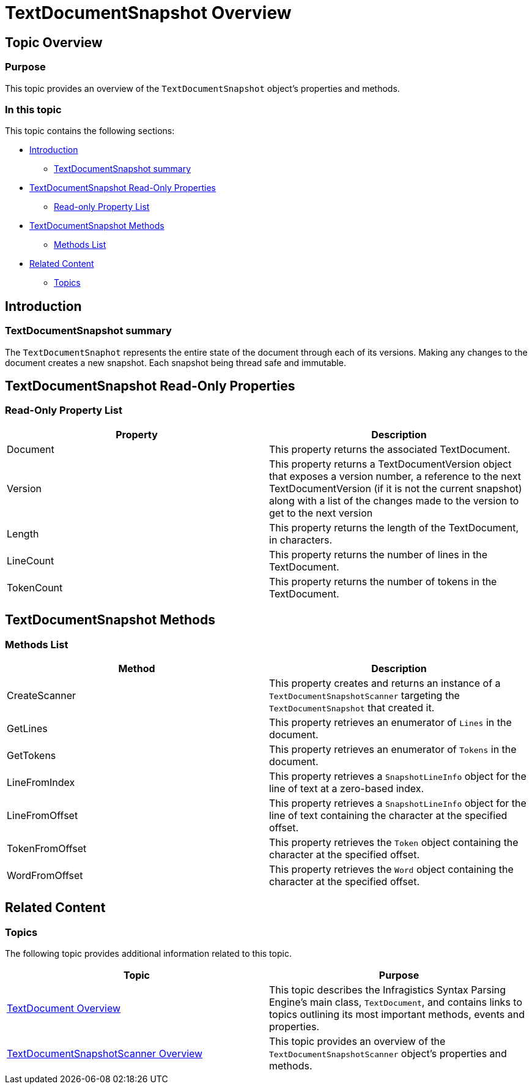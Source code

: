 ﻿////

|metadata|
{
    "name": "ig-spe-textdocumentsnapshot-overview",
    "controlName": [],
    "tags": [],
    "guid": "4402879c-cfd7-49e9-a277-6059abb74907",  
    "buildFlags": [],
    "createdOn": "2013-06-13T18:57:35.1118561Z"
}
|metadata|
////

= TextDocumentSnapshot Overview

== Topic Overview

=== Purpose

This topic provides an overview of the `TextDocumentSnapshot` object’s properties and methods.

=== In this topic

This topic contains the following sections:

* <<_Ref335166805,Introduction>>

** <<_Ref335166821,TextDocumentSnapshot summary>>

* <<_Ref335166842,TextDocumentSnapshot Read-Only Properties>>

** <<_Ref335166850,Read-only Property List>>

* <<_Ref335166856,TextDocumentSnapshot Methods>>

** <<_Ref335166864,Methods List>>

* <<_Ref335166870,Related Content>>

** <<_Ref335166875,Topics>>

[[_Append_Text_to]]
[[_Ref335166805]]
[[_Ref327861013]]
[[_Ref324841253]]
== Introduction

[[_Ref335166821]]

=== TextDocumentSnapshot summary

The `TextDocumentSnaphot` represents the entire state of the document through each of its versions. Making any changes to the document creates a new snapshot. Each snapshot being thread safe and immutable.

[[_Ref335166842]]
== TextDocumentSnapshot Read-Only Properties

[[_Description]]

=== Read-Only Property List

[options="header", cols="a,a"]
|====
|Property|Description

|Document
|This property returns the associated TextDocument.

|Version
|This property returns a TextDocumentVersion object that exposes a version number, a reference to the next TextDocumentVersion (if it is not the current snapshot) along with a list of the changes made to the version to get to the next version

|Length
|This property returns the length of the TextDocument, in characters.

|LineCount
|This property returns the number of lines in the TextDocument.

|TokenCount
|This property returns the number of tokens in the TextDocument.

|====

[[_Code]]
[[_Delete_Text_from]]
[[_Ref335166856]]
== TextDocumentSnapshot Methods

[[_Description_1]]

=== Methods List

[options="header", cols="a,a"]
|====
|Method|Description

|CreateScanner
|This property creates and returns an instance of a `TextDocumentSnapshotScanner` targeting the `TextDocumentSnapshot` that created it.

|GetLines
|This property retrieves an enumerator of `Lines` in the document.

|GetTokens
|This property retrieves an enumerator of `Tokens` in the document.

|LineFromIndex
|This property retrieves a `SnapshotLineInfo` object for the line of text at a zero-based index.

|LineFromOffset
|This property retrieves a `SnapshotLineInfo` object for the line of text containing the character at the specified offset.

|TokenFromOffset
|This property retrieves the `Token` object containing the character at the specified offset.

|WordFromOffset
|This property retrieves the `Word` object containing the character at the specified offset.

|====

[[_Code_1]]
[[_Insert_Text_into]]
[[_Description_2]]
[[_Code_2]]
[[_Replace_All_Occurrences]]
[[_Description_3]]
[[_Code_3]]
[[_Replace_a_Single]]
[[_Description_4]]
[[_Code_4]]
[[_Replace_Text_at]]
[[_Description_5]]
[[_Code_5]]

[[_Related_Content]]
[[_Ref335166870]]
== Related Content

[[_Topics]]

=== Topics

The following topic provides additional information related to this topic.

[options="header", cols="a,a"]
|====
|Topic|Purpose

| link:ig-spe-textdocument-overview.html[TextDocument Overview]
|This topic describes the Infragistics Syntax Parsing Engine’s main class, `TextDocument`, and contains links to topics outlining its most important methods, events and properties.

| link:ig-spe-textdocumentsnapshotscanner-overview.html[TextDocumentSnapshotScanner Overview]
|This topic provides an overview of the `TextDocumentSnapshotScanner` object’s properties and methods.

|====